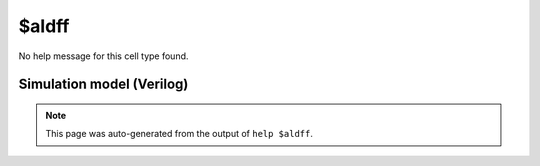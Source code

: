 $aldff
======

No help message for this cell type found.

Simulation model (Verilog)
--------------------------

.. code-block:: verilog
   :caption: simlib.v:2066

   module \$aldff (CLK, ALOAD, AD, D, Q);
       
       parameter WIDTH = 0;
       parameter CLK_POLARITY = 1'b1;
       parameter ALOAD_POLARITY = 1'b1;
       
       input CLK, ALOAD;
       input [WIDTH-1:0] AD;
       input [WIDTH-1:0] D;
       output reg [WIDTH-1:0] Q;
       wire pos_clk = CLK == CLK_POLARITY;
       wire pos_aload = ALOAD == ALOAD_POLARITY;
       
       always @(posedge pos_clk, posedge pos_aload) begin
           if (pos_aload)
               Q <= AD;
           else
               Q <= D;
       end
       
   endmodule

.. note::

   This page was auto-generated from the output of
   ``help $aldff``.
